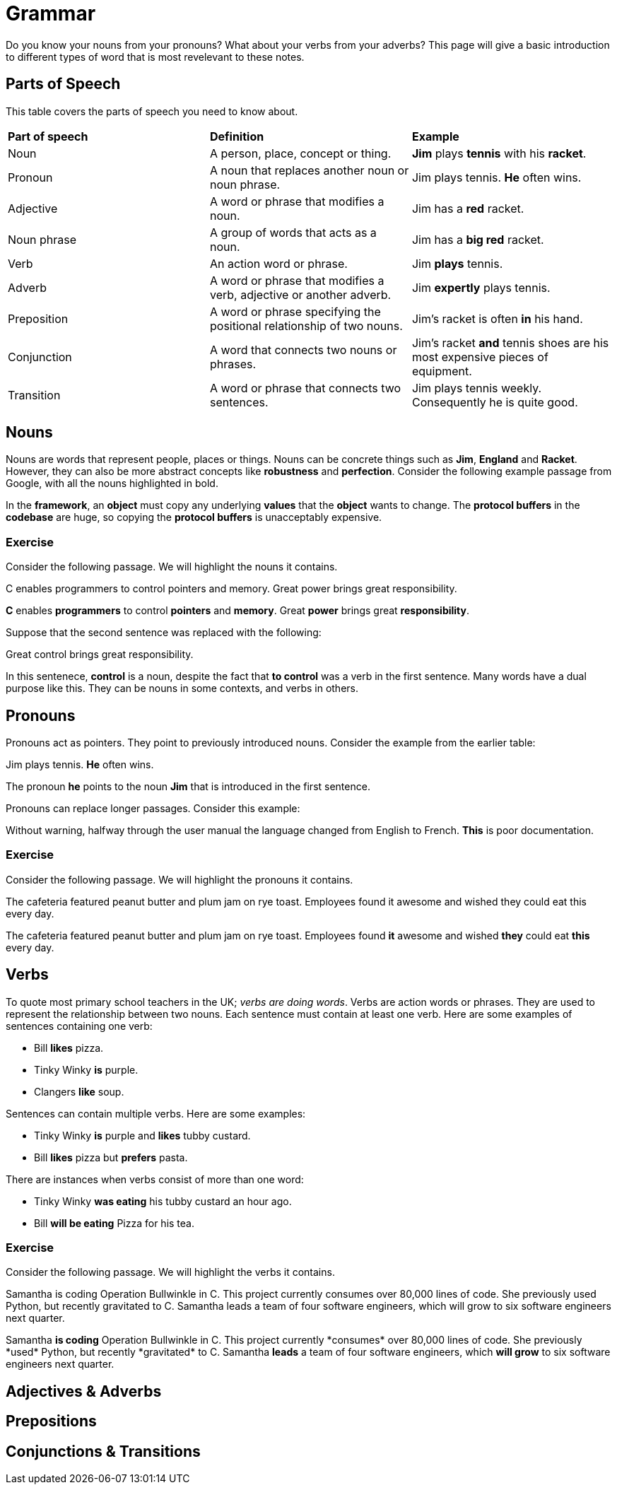 = Grammar

Do you know your nouns from your pronouns? What about your verbs from your adverbs? This page will give a basic introduction to different types of word that is most revelevant to these notes.

== Parts of Speech
This table covers the parts of speech you need to know about.

[cols="1,1,1"]
|===
|*Part of speech*
|*Definition*
|*Example*

|Noun
|A person, place, concept or thing.
|*Jim* plays *tennis* with his *racket*.

|Pronoun
|A noun that replaces another noun or noun phrase.
|Jim plays tennis. *He* often wins.

|Adjective
|A word or phrase that modifies a noun.
|Jim has a *red* racket.

|Noun phrase
|A group of words that acts as a noun.
|Jim has a *big red* racket.

|Verb
|An action word or phrase.
|Jim *plays* tennis.

|Adverb
|A word or phrase that modifies a verb, adjective or another adverb.
|Jim *expertly* plays tennis.

|Preposition
|A word or phrase specifying the positional relationship of two nouns.
|Jim's racket is often *in* his hand.

|Conjunction
|A word that connects two nouns or phrases.
|Jim's racket *and* tennis shoes are his most expensive pieces of equipment.

|Transition
|A word or phrase that connects two sentences.
|Jim plays tennis weekly. Consequently he is quite good.
|===

== Nouns

Nouns are words that represent people, places or things. Nouns can be concrete things such as *Jim*, *England* and *Racket*. However, they can also be more abstract concepts like *robustness* and *perfection*. Consider the following example passage from Google, with all the nouns highlighted in bold.

[sidebar]
In the *framework*, an *object* must copy any underlying *values* that the *object* wants to change. The *protocol buffers* in the *codebase* are huge, so copying the *protocol buffers* is unacceptably expensive.

=== Exercise

Consider the following passage. We will highlight the nouns it contains.

[sidebar]
C enables programmers to control pointers and memory. Great power brings great responsibility.

*C* enables *programmers* to control *pointers* and *memory*. Great *power* brings great *responsibility*.

Suppose that the second sentence was replaced with the following:

[sidebar]
Great control brings great responsibility.

In this sentenece, *control* is a noun, despite the fact that *to control* was a verb in the first sentence. Many words have a dual purpose like this. They can be nouns in some contexts, and verbs in others.

== Pronouns

Pronouns act as pointers. They point to previously introduced nouns. Consider the example from the earlier table:

[sidebar]
Jim plays tennis. *He* often wins.

The pronoun *he* points to the noun *Jim* that is introduced in the first sentence.

Pronouns can replace longer passages. Consider this example:

[sidebar]
Without warning, halfway through the user manual the language changed from English to French. *This* is poor documentation.

=== Exercise

Consider the following passage. We will highlight the pronouns it contains.

[sidebar]
The cafeteria featured peanut butter and plum jam on rye toast. Employees found it awesome and wished they could eat this every day.

The cafeteria featured peanut butter and plum jam on rye toast. Employees found *it* awesome and wished *they* could eat *this* every day.

== Verbs

To quote most primary school teachers in the UK; _verbs are doing words_. Verbs are action words or phrases. They are used to represent the relationship between two nouns. Each sentence must contain at least one verb. Here are some examples of sentences containing one verb:

* Bill *likes* pizza.
* Tinky Winky *is* purple.
* Clangers *like* soup.

Sentences can contain multiple verbs. Here are some examples:

* Tinky Winky *is* purple and *likes* tubby custard.
* Bill *likes* pizza but *prefers* pasta.

There are instances when verbs consist of more than one word:

* Tinky Winky *was eating* his tubby custard an hour ago.
* Bill *will be eating* Pizza for his tea.

=== Exercise

Consider the following passage. We will highlight the verbs it contains.

[sidebar]
Samantha is coding Operation Bullwinkle in C++. This project currently consumes over 80,000 lines of code. She previously used Python, but recently gravitated to C++. Samantha leads a team of four software engineers, which will grow to six software engineers next quarter.

Samantha *is coding* Operation Bullwinkle in C++. This project currently *consumes* over 80,000 lines of code. She previously *used* Python, but recently *gravitated* to C++. Samantha *leads* a team of four software engineers, which *will grow* to six software engineers next quarter.


== Adjectives & Adverbs

== Prepositions

== Conjunctions & Transitions



